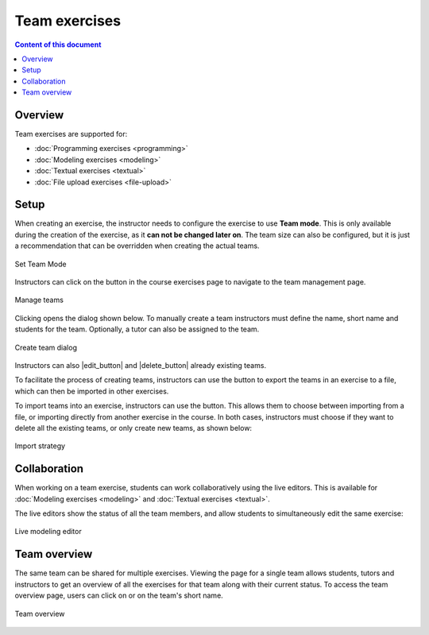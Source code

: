 Team exercises
==============

.. contents:: Content of this document
    :local:
    :depth: 2

Overview
--------

Team exercises are supported for:

* :doc:`Programming exercises <programming>`
* :doc:`Modeling exercises <modeling>`
* :doc:`Textual exercises <textual>`
* :doc:`File upload exercises <file-upload>`

Setup
-----

When creating an exercise, the instructor needs to configure the exercise to use **Team mode**. This is only available during the creation of the exercise, as it **can not be changed later on**.
The team size can also be configured, but it is just a recommendation that can be overridden when creating the actual teams.

.. figure:: team-exercises/set_team_mode.png
    :align: center
    :alt: Set Team Mode

    Set Team Mode

Instructors can click on the |teams_button| button in the course exercises page to navigate to the team management page.

.. figure:: team-exercises/manage_teams.png
    :align: center
    :alt: Manage teams

    Manage teams

Clicking |create_team_button| opens the dialog shown below. To manually create a team instructors must define the name, short name and students for the team. Optionally, a
tutor can also be assigned to the team.

.. figure:: team-exercises/create_team_dialog.png
    :align: center
    :alt: Create team dialog

    Create team dialog

Instructors can also |edit_button| and |delete_button| already existing teams.

To facilitate the process of creating teams, instructors can use the |export_teams_button| button to export the teams in an exercise to a file, which can then be imported in other exercises.

To import teams into an exercise, instructors can use the |import_teams_button| button. This allows them to choose between importing from a file, or importing directly from
another exercise in the course. In both cases, instructors must choose if they want to delete all the existing teams, or only create new teams, as shown below:

.. figure:: team-exercises/import_strategy.png
    :align: center
    :alt: Import strategy

    Import strategy


Collaboration
-------------

When working on a team exercise, students can work collaboratively using the live editors. This is available for
:doc:`Modeling exercises <modeling>` and :doc:`Textual exercises <textual>`.

The live editors show the status of all the team members, and allow students to simultaneously edit the same exercise:

.. figure:: team-exercises/live_modeling_editor.png
    :align: center
    :alt: Live modeling editor

    Live modeling editor


Team overview
--------------

The same team can be shared for multiple exercises. Viewing the page for a single team allows students, tutors and instructors to get an overview of all the
exercises for that team along with their current status. To access the team overview page, users can click on |team_button| or on the team's short name.

.. figure:: team-exercises/team_overview_page.png
    :align: center
    :alt: Team overview

    Team overview


.. |teams_button| image:: team-exercises/teams_button.png
.. |create_team_button| image:: team-exercises/create_team_button.png
.. |export_teams_button| image:: team-exercises/export_teams_button.png
.. |import_teams_button| image:: team-exercises/import_teams_button.png
.. |team_button| image:: team-exercises/team_button.png

